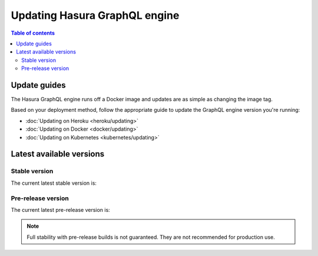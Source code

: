 .. meta::
   :description: Update Hasura GraphQL engine version
   :keywords: hasura, docs, deployment, update, version

Updating Hasura GraphQL engine
==============================

.. contents:: Table of contents
  :backlinks: none
  :depth: 2
  :local:

Update guides
-------------

The Hasura GraphQL engine runs off a Docker image and updates are as simple as changing the image tag.

Based on your deployment method, follow the appropriate guide to update the GraphQL engine version you're running:

- :doc:`Updating on Heroku <heroku/updating>`
- :doc:`Updating on Docker <docker/updating>`
- :doc:`Updating on Kubernetes <kubernetes/updating>`

Latest available versions
-------------------------

Stable version
**************

The current latest stable version is:

.. raw:: html

   <code>hasura/graphql-engine:<span class="latest-release-tag">latest</span></code>

Pre-release version
*******************

The current latest pre-release version is:

.. raw:: html

   <code>hasura/graphql-engine:<span class="latest-prerelease-tag">prerelease</span></code>

.. note::

  Full stability with pre-release builds is not guaranteed. They are not recommended for production use.
